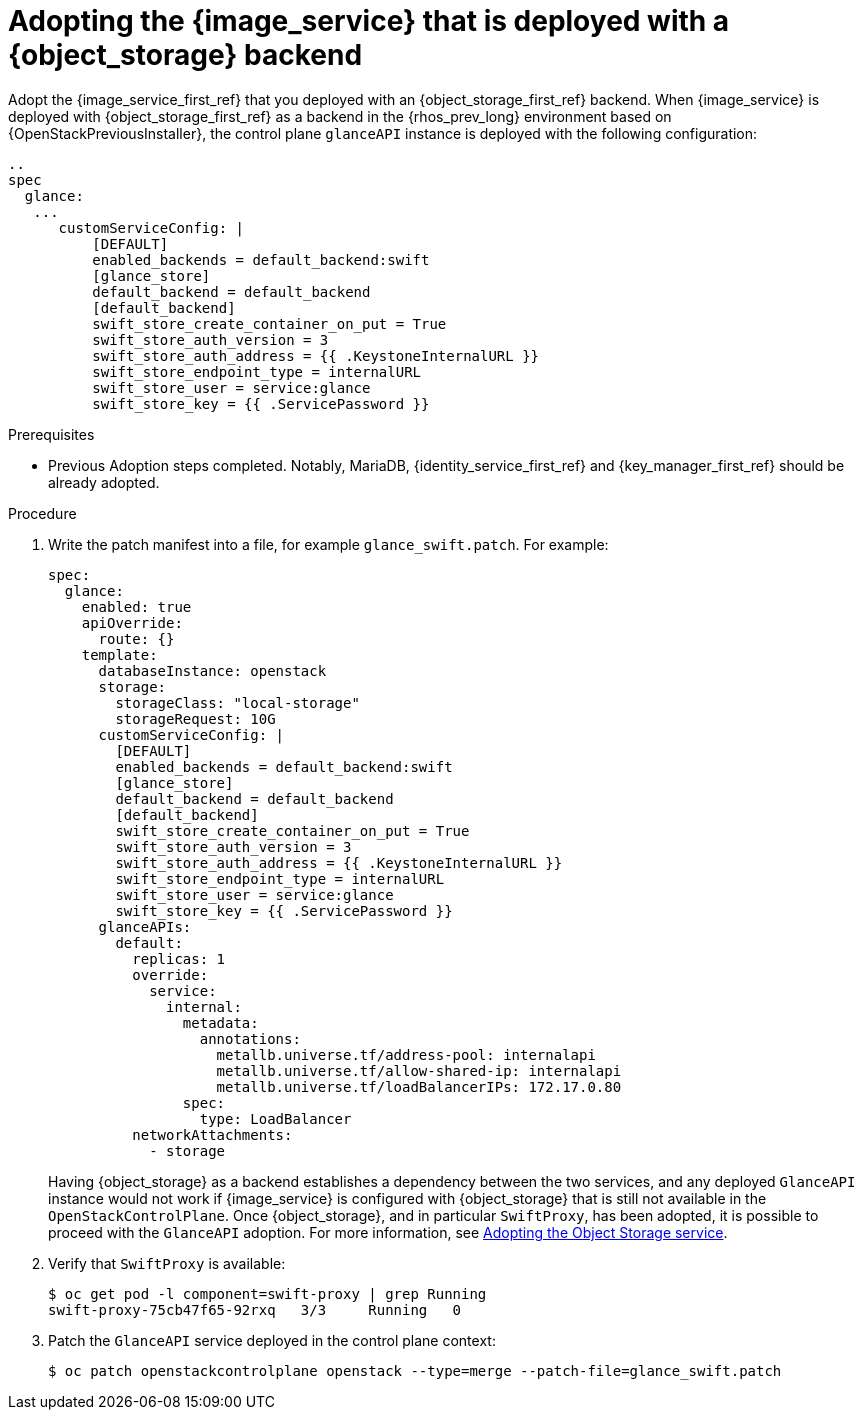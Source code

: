 [id="adopting-image-service-with-object-storage-backend_{context}"]

= Adopting the {image_service} that is deployed with a {object_storage} backend

Adopt the {image_service_first_ref} that you deployed with an {object_storage_first_ref} backend. When {image_service} is deployed with {object_storage_first_ref} as a backend in the {rhos_prev_long} environment based on {OpenStackPreviousInstaller}, the control plane `glanceAPI` instance is deployed with the following configuration:

----
..
spec
  glance:
   ...
      customServiceConfig: |
          [DEFAULT]
          enabled_backends = default_backend:swift
          [glance_store]
          default_backend = default_backend
          [default_backend]
          swift_store_create_container_on_put = True
          swift_store_auth_version = 3
          swift_store_auth_address = {{ .KeystoneInternalURL }}
          swift_store_endpoint_type = internalURL
          swift_store_user = service:glance
          swift_store_key = {{ .ServicePassword }}
----

.Prerequisites

* Previous Adoption steps completed. Notably, MariaDB, {identity_service_first_ref} and {key_manager_first_ref}
should be already adopted.

.Procedure

. Write the patch manifest into a file, for example `glance_swift.patch`.
For example:
+
----
spec:
  glance:
    enabled: true
    apiOverride:
      route: {}
    template:
      databaseInstance: openstack
      storage:
        storageClass: "local-storage"
        storageRequest: 10G
      customServiceConfig: |
        [DEFAULT]
        enabled_backends = default_backend:swift
        [glance_store]
        default_backend = default_backend
        [default_backend]
        swift_store_create_container_on_put = True
        swift_store_auth_version = 3
        swift_store_auth_address = {{ .KeystoneInternalURL }}
        swift_store_endpoint_type = internalURL
        swift_store_user = service:glance
        swift_store_key = {{ .ServicePassword }}
      glanceAPIs:
        default:
          replicas: 1
          override:
            service:
              internal:
                metadata:
                  annotations:
                    metallb.universe.tf/address-pool: internalapi
                    metallb.universe.tf/allow-shared-ip: internalapi
                    metallb.universe.tf/loadBalancerIPs: 172.17.0.80
                spec:
                  type: LoadBalancer
          networkAttachments:
            - storage
----
+
Having {object_storage} as a backend establishes a dependency between the two services, and any deployed `GlanceAPI` instance would not work if {image_service} is configured with {object_storage} that is still not available in the `OpenStackControlPlane`.
Once {object_storage}, and in particular `SwiftProxy`, has been adopted, it is possible to proceed with the `GlanceAPI` adoption. For more information, see xref:adopting-the-object-storage-service_adopt-control-plane[Adopting the Object Storage service].

. Verify that `SwiftProxy` is available:
+
----
$ oc get pod -l component=swift-proxy | grep Running
swift-proxy-75cb47f65-92rxq   3/3     Running   0
----

. Patch the `GlanceAPI` service deployed in the control plane context:
+
----
$ oc patch openstackcontrolplane openstack --type=merge --patch-file=glance_swift.patch
----
